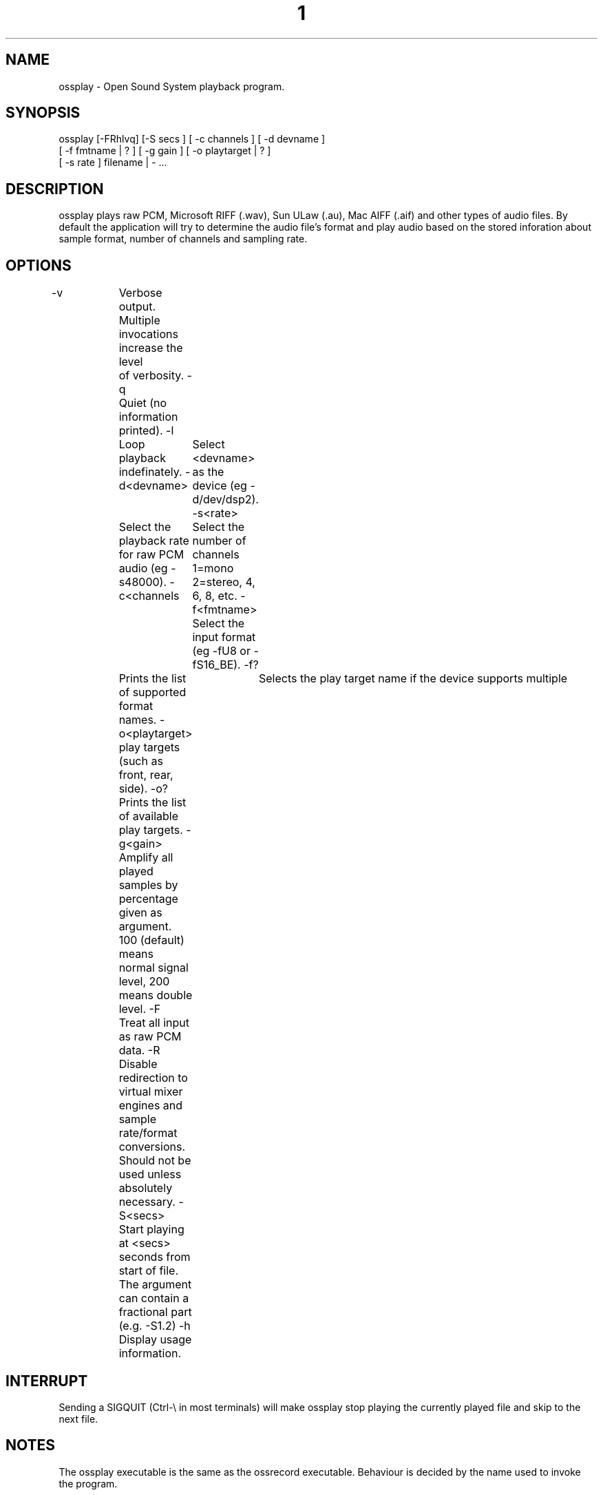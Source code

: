 ." Automatically generated text
.TH 1 "August 31, 2006" "OSS" "User Commands"
.SH NAME
ossplay - Open Sound System playback program.

.SH SYNOPSIS
ossplay [-FRhlvq] [-S secs ] [ -c channels ] [ -d devname ]
       [ -f fmtname | ? ] [ -g gain ] [ -o playtarget | ? ]
       [ -s rate ] filename | - ...

.SH DESCRIPTION
ossplay plays raw PCM, Microsoft RIFF (.wav), Sun ULaw (.au), Mac AIFF (.aif)
and other types of audio files. By default the application will try to
determine the audio file's format and play audio based on the stored
inforation about sample format, number of channels and sampling rate.

.SH OPTIONS
-v		Verbose output. Multiple invocations increase the level
		of verbosity.
-q		Quiet (no information printed).
-l		Loop playback indefinately.
-d<devname> 	Select <devname> as the device (eg -d/dev/dsp2).
-s<rate> 	Select the playback rate for raw PCM audio (eg -s48000).
-c<channels 	Select the number of channels 1=mono 2=stereo, 4, 6, 8, etc.
-f<fmtname> 	Select the input format (eg -fU8 or -fS16_BE).
-f?		Prints the list of supported format names.
-o<playtarget> 	Selects the play target name if the device supports multiple
		play targets (such as front, rear, side). 
-o? 		Prints the list of available play targets.
-g<gain>	Amplify all played samples by percentage given as argument. 
		100 (default) means normal signal level, 200 means double level.
-F		Treat all input as raw PCM data.
-R		Disable redirection to virtual mixer engines and sample
		rate/format conversions. Should not be used unless absolutely
		necessary.
-S<secs>	Start playing at <secs> seconds from start of file.
		The argument can contain a fractional part (e.g. -S1.2)
-h		Display usage information.

.SH INTERRUPT
Sending a SIGQUIT (Ctrl-\\ in most terminals) will make ossplay stop playing
the currently played file and skip to the next file.

.SH NOTES
The ossplay executable is the same as the ossrecord executable.
Behaviour is decided by the name used to invoke the program.

.SH SEE ALSO
ossrecord(1), ossmix(1), ossxmix(1)

.SH FILES
/usr/bin/ossplay

.SH AUTHOR
4Front Technologies
